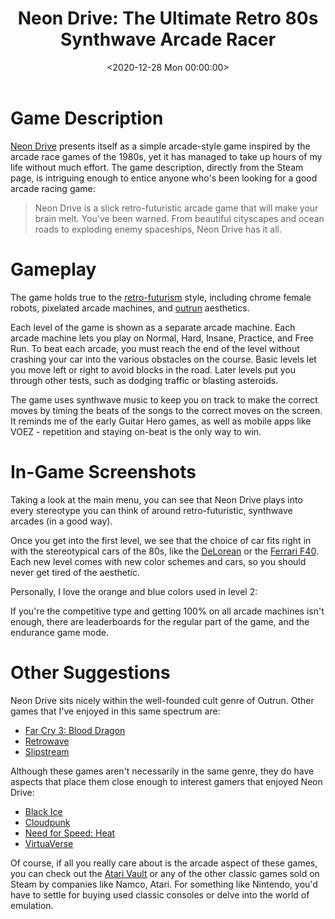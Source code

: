 #+date: <2020-12-28 Mon 00:00:00>
#+title: Neon Drive: The Ultimate Retro 80s Synthwave Arcade Racer
#+description: Experience the adrenaline of Neon Drive, a high-octane 80s-inspired arcade racing game with vibrant synthwave aesthetics, challenging levels, and retro-futuristic gameplay.
#+slug: neon-drive
#+filetags: :arcade:racing:synthwave:

* Game Description

[[https://store.steampowered.com/app/433910/Neon_Drive/][Neon Drive]] presents itself as a simple arcade-style game inspired by the arcade
race games of the 1980s, yet it has managed to take up hours of my life without
much effort. The game description, directly from the Steam page, is intriguing
enough to entice anyone who's been looking for a good arcade racing game:

#+begin_quote
Neon Drive is a slick retro-futuristic arcade game that will make your brain
melt. You've been warned. From beautiful cityscapes and ocean roads to exploding
enemy spaceships, Neon Drive has it all.
#+end_quote

* Gameplay

The game holds true to the [[https://en.wikipedia.org/wiki/Retrofuturism][retro-futurism]] style, including chrome female robots,
pixelated arcade machines, and [[https://teddit.net/r/outrun/][outrun]] aesthetics.

Each level of the game is shown as a separate arcade machine. Each arcade
machine lets you play on Normal, Hard, Insane, Practice, and Free Run. To beat
each arcade, you must reach the end of the level without crashing your car into
the various obstacles on the course. Basic levels let you move left or right to
avoid blocks in the road. Later levels put you through other tests, such as
dodging traffic or blasting asteroids.

The game uses synthwave music to keep you on track to make the correct moves by
timing the beats of the songs to the correct moves on the screen. It reminds me
of the early Guitar Hero games, as well as mobile apps like VOEZ - repetition
and staying on-beat is the only way to win.

* In-Game Screenshots

Taking a look at the main menu, you can see that Neon Drive plays into every
stereotype you can think of around retro-futuristic, synthwave arcades (in a
good way).

Once you get into the first level, we see that the choice of car fits right in
with the stereotypical cars of the 80s, like the [[https://en.wikipedia.org/wiki/DMC_DeLorean][DeLorean]] or the [[https://en.wikipedia.org/wiki/Ferrari_F40][Ferrari F40]].
Each new level comes with new color schemes and cars, so you should never get
tired of the aesthetic.

Personally, I love the orange and blue colors used in level 2:

If you're the competitive type and getting 100% on all arcade machines isn't
enough, there are leaderboards for the regular part of the game, and the
endurance game mode.

* Other Suggestions

Neon Drive sits nicely within the well-founded cult genre of Outrun. Other games
that I've enjoyed in this same spectrum are:

- [[https://store.steampowered.com/app/233270/Far_Cry_3__Blood_Dragon/][Far Cry 3: Blood Dragon]]
- [[https://store.steampowered.com/app/1239690/Retrowave/][Retrowave]]
- [[https://store.steampowered.com/app/732810/Slipstream/][Slipstream]]

Although these games aren't necessarily in the same genre, they do have aspects
that place them close enough to interest gamers that enjoyed Neon Drive:

- [[https://store.steampowered.com/app/311800/Black_Ice/][Black Ice]]
- [[https://store.steampowered.com/app/746850/Cloudpunk/][Cloudpunk]]
- [[https://store.steampowered.com/app/1222680/Need_for_Speed_Heat/][Need for Speed: Heat]]
- [[https://store.steampowered.com/app/1019310/VirtuaVerse/][VirtuaVerse]]

Of course, if all you really care about is the arcade aspect of these games, you
can check out the [[https://store.steampowered.com/app/400020/Atari_Vault/][Atari Vault]] or any of the other classic games sold on Steam by
companies like Namco, Atari. For something like Nintendo, you'd have to settle
for buying used classic consoles or delve into the world of emulation.
